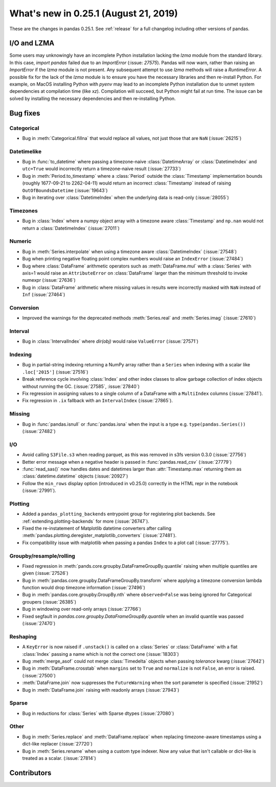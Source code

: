 .. _whatsnew_0251:

What's new in 0.25.1 (August 21, 2019)
--------------------------------------

These are the changes in pandas 0.25.1. See :ref:`release` for a full changelog
including other versions of pandas.

I/O and LZMA
~~~~~~~~~~~~

Some users may unknowingly have an incomplete Python installation lacking the `lzma` module from the standard library. In this case, `import pandas` failed due to an `ImportError` (:issue: `27575`).
Pandas will now warn, rather than raising an `ImportError` if the `lzma` module is not present. Any subsequent attempt to use `lzma` methods will raise a `RuntimeError`.
A possible fix for the lack of the `lzma` module is to ensure you have the necessary libraries and then re-install Python.
For example, on MacOS installing Python with `pyenv` may lead to an incomplete Python installation due to unmet system dependencies at compilation time (like `xz`). Compilation will succeed, but Python might fail at run time. The issue can be solved by installing the necessary dependencies and then re-installing Python.

.. _whatsnew_0251.bug_fixes:

Bug fixes
~~~~~~~~~

Categorical
^^^^^^^^^^^

- Bug in :meth:`Categorical.fillna` that would replace all values, not just those that are ``NaN`` (:issue:`26215`)

Datetimelike
^^^^^^^^^^^^

- Bug in :func:`to_datetime` where passing a timezone-naive :class:`DatetimeArray` or :class:`DatetimeIndex` and ``utc=True`` would incorrectly return a timezone-naive result (:issue:`27733`)
- Bug in :meth:`Period.to_timestamp` where a :class:`Period` outside the :class:`Timestamp` implementation bounds (roughly 1677-09-21 to 2262-04-11) would return an incorrect :class:`Timestamp` instead of raising ``OutOfBoundsDatetime`` (:issue:`19643`)
- Bug in iterating over :class:`DatetimeIndex` when the underlying data is read-only (:issue:`28055`)

Timezones
^^^^^^^^^

- Bug in :class:`Index` where a numpy object array with a timezone aware :class:`Timestamp` and ``np.nan`` would not return a :class:`DatetimeIndex` (:issue:`27011`)

Numeric
^^^^^^^

- Bug in :meth:`Series.interpolate` when using a timezone aware :class:`DatetimeIndex` (:issue:`27548`)
- Bug when printing negative floating point complex numbers would raise an ``IndexError`` (:issue:`27484`)
- Bug where :class:`DataFrame` arithmetic operators such as :meth:`DataFrame.mul` with a :class:`Series` with axis=1 would raise an ``AttributeError`` on :class:`DataFrame` larger than the minimum threshold to invoke numexpr (:issue:`27636`)
- Bug in :class:`DataFrame` arithmetic where missing values in results were incorrectly masked with ``NaN`` instead of ``Inf`` (:issue:`27464`)

Conversion
^^^^^^^^^^

- Improved the warnings for the deprecated methods :meth:`Series.real` and :meth:`Series.imag` (:issue:`27610`)

Interval
^^^^^^^^

- Bug in :class:`IntervalIndex` where `dir(obj)` would raise ``ValueError`` (:issue:`27571`)

Indexing
^^^^^^^^

- Bug in partial-string indexing returning a NumPy array rather than a ``Series`` when indexing with a scalar like ``.loc['2015']`` (:issue:`27516`)
- Break reference cycle involving :class:`Index` and other index classes to allow garbage collection of index objects without running the GC. (:issue:`27585`, :issue:`27840`)
- Fix regression in assigning values to a single column of a DataFrame with a ``MultiIndex`` columns (:issue:`27841`).
- Fix regression in ``.ix`` fallback with an ``IntervalIndex`` (:issue:`27865`).

Missing
^^^^^^^

- Bug in :func:`pandas.isnull` or :func:`pandas.isna` when the input is a type e.g. ``type(pandas.Series())`` (:issue:`27482`)

I/O
^^^

- Avoid calling ``S3File.s3`` when reading parquet, as this was removed in s3fs version 0.3.0 (:issue:`27756`)
- Better error message when a negative header is passed in :func:`pandas.read_csv` (:issue:`27779`)
- :func:`read_sas()` now handles dates and datetimes larger than :attr:`Timestamp.max` returning them as :class:`datetime.datetime` objects (:issue:`20927`)
- Follow the ``min_rows`` display option (introduced in v0.25.0) correctly in the HTML repr in the notebook (:issue:`27991`).

Plotting
^^^^^^^^

- Added a ``pandas_plotting_backends`` entrypoint group for registering plot backends. See :ref:`extending.plotting-backends` for more (:issue:`26747`).
- Fixed the re-instatement of Matplotlib datetime converters after calling
  :meth:`pandas.plotting.deregister_matplotlib_converters` (:issue:`27481`).
- Fix compatibility issue with matplotlib when passing a pandas ``Index`` to a plot call (:issue:`27775`).

Groupby/resample/rolling
^^^^^^^^^^^^^^^^^^^^^^^^

- Fixed regression in :meth:`pands.core.groupby.DataFrameGroupBy.quantile` raising when multiple quantiles are given (:issue:`27526`)
- Bug in :meth:`pandas.core.groupby.DataFrameGroupBy.transform` where applying a timezone conversion lambda function would drop timezone information (:issue:`27496`)
- Bug in :meth:`pandas.core.groupby.GroupBy.nth` where ``observed=False`` was being ignored for Categorical groupers (:issue:`26385`)
- Bug in windowing over read-only arrays (:issue:`27766`)
- Fixed segfault in `pandas.core.groupby.DataFrameGroupBy.quantile` when an invalid quantile was passed (:issue:`27470`)

Reshaping
^^^^^^^^^

- A ``KeyError`` is now raised if ``.unstack()`` is called on a :class:`Series` or :class:`DataFrame` with a flat :class:`Index` passing a name which is not the correct one (:issue:`18303`)
- Bug :meth:`merge_asof` could not merge :class:`Timedelta` objects when passing `tolerance` kwarg (:issue:`27642`)
- Bug in :meth:`DataFrame.crosstab` when ``margins`` set to ``True`` and ``normalize`` is not ``False``, an error is raised. (:issue:`27500`)
- :meth:`DataFrame.join` now suppresses the ``FutureWarning`` when the sort parameter is specified (:issue:`21952`)
- Bug in :meth:`DataFrame.join` raising with readonly arrays (:issue:`27943`)

Sparse
^^^^^^

- Bug in reductions for :class:`Series` with Sparse dtypes (:issue:`27080`)

Other
^^^^^

- Bug in :meth:`Series.replace` and :meth:`DataFrame.replace` when replacing timezone-aware timestamps using a dict-like replacer (:issue:`27720`)
- Bug in :meth:`Series.rename` when using a custom type indexer. Now any value that isn't callable or dict-like is treated as a scalar. (:issue:`27814`)

.. _whatsnew_0.251.contributors:

Contributors
~~~~~~~~~~~~

.. contributors:: v0.25.0..v0.25.1
